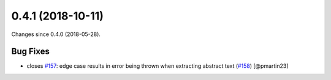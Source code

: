
0.4.1 (2018-10-11)
###################

Changes since 0.4.0 (2018-05-28).

Bug Fixes
$$$$$$$$$$

* closes `#157 <https://github.com/biocommons/eutils/issues/157/>`_: edge case results in error being thrown when extracting abstract text (`#158 <https://github.com/biocommons/eutils/issues/158/>`_) [@pmartin23]
